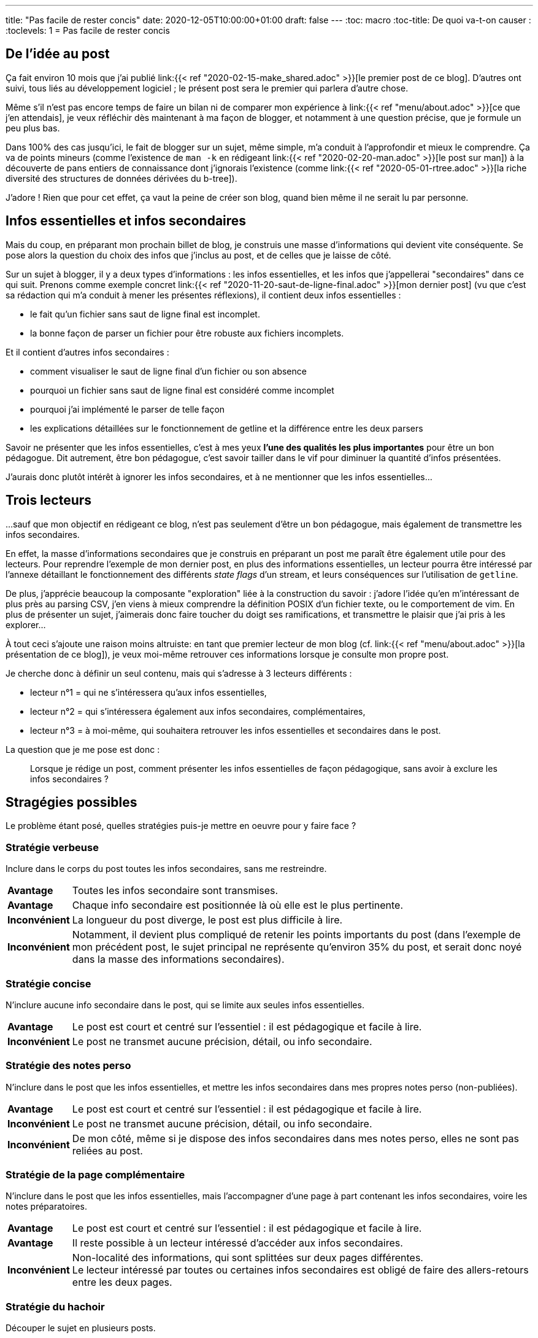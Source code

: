 ---
title: "Pas facile de rester concis"
date: 2020-12-05T10:00:00+01:00
draft: false
---
:toc: macro
:toc-title: De quoi va-t-on causer :
:toclevels: 1
= Pas facile de rester concis

toc::[]

== De l'idée au post

Ça fait environ 10 mois que j'ai publié link:{{< ref "2020-02-15-make_shared.adoc" >}}[le premier post de ce blog]. D'autres ont suivi, tous liés au développement logiciel ; le présent post sera le premier qui parlera d'autre chose.

Même s'il n'est pas encore temps de faire un bilan ni de comparer mon expérience à link:{{< ref "menu/about.adoc" >}}[ce que j'en attendais], je veux réfléchir dès maintenant à ma façon de blogger, et notamment à une question précise, que je formule un peu plus bas.

Dans 100% des cas jusqu'ici, le fait de blogger sur un sujet, même simple, m'a conduit à l'approfondir et mieux le comprendre.
Ça va de points mineurs (comme l'existence de `man -k` en rédigeant link:{{< ref "2020-02-20-man.adoc" >}}[le post sur man]) à la découverte de pans entiers de connaissance dont j'ignorais l'existence (comme link:{{< ref "2020-05-01-rtree.adoc" >}}[la riche diversité des structures de données dérivées du b-tree]).

J'adore ! Rien que pour cet effet, ça vaut la peine de créer son blog, quand bien même il ne serait lu par personne.

== Infos essentielles et infos secondaires

Mais du coup, en préparant mon prochain billet de blog, je construis une masse d'informations qui devient vite conséquente. Se pose alors la question du choix des infos que j'inclus au post, et de celles que je laisse de côté.

Sur un sujet à blogger, il y a deux types d'informations : les infos essentielles, et les infos que j'appellerai "secondaires" dans ce qui suit. Prenons comme exemple concret link:{{< ref "2020-11-20-saut-de-ligne-final.adoc" >}}[mon dernier post] (vu que c'est sa rédaction qui m'a conduit à mener les présentes réflexions), il contient deux infos essentielles :

* le fait qu'un fichier sans saut de ligne final est incomplet.
* la bonne façon de parser un fichier pour être robuste aux fichiers incomplets.

Et il contient d'autres infos secondaires :

* comment visualiser le saut de ligne final d'un fichier ou son absence
* pourquoi un fichier sans saut de ligne final est considéré comme incomplet
* pourquoi j’ai implémenté le parser de telle façon
* les explications détaillées sur le fonctionnement de getline et la différence entre les deux parsers

Savoir ne présenter que les infos essentielles, c'est à mes yeux *l'une des qualités les plus importantes* pour être un bon pédagogue. Dit autrement, être bon pédagogue, c'est savoir tailler dans le vif pour diminuer la quantité d'infos présentées.

J'aurais donc plutôt intérêt à ignorer les infos secondaires, et à ne mentionner que les infos essentielles...

== Trois lecteurs

...sauf que mon objectif en rédigeant ce blog, n'est pas seulement d'être un bon pédagogue, mais également de transmettre les infos secondaires.

En effet, la masse d'informations secondaires que je construis en préparant un post me paraît être également utile pour des lecteurs. Pour reprendre l'exemple de mon dernier post, en plus des informations essentielles, un lecteur pourra être intéressé par l'annexe détaillant le fonctionnement des différents _state flags_ d'un stream, et leurs conséquences sur l'utilisation de `getline`.

De plus, j'apprécie beaucoup la composante "exploration" liée à la construction du savoir : j'adore l'idée qu'en m'intéressant de plus près au parsing CSV, j'en viens à mieux comprendre la définition POSIX d'un fichier texte, ou le comportement de vim. En plus de présenter un sujet, j'aimerais donc faire toucher du doigt ses ramifications, et transmettre le plaisir que j'ai pris à les explorer...

À tout ceci s'ajoute une raison moins altruiste: en tant que premier lecteur de mon blog (cf. link:{{< ref "menu/about.adoc" >}}[la présentation de ce blog]), je veux moi-même retrouver ces informations lorsque je consulte mon propre post.

Je cherche donc à définir un seul contenu, mais qui s'adresse à 3 lecteurs différents :

* lecteur n°1 = qui ne s'intéressera qu'aux infos essentielles,
* lecteur n°2 = qui s'intéressera également aux infos secondaires, complémentaires,
* lecteur n°3 = à moi-même, qui souhaitera retrouver les infos essentielles et secondaires dans le post.

La question que je me pose est donc :

[quote]
____
Lorsque je rédige un post, comment présenter les infos essentielles de façon pédagogique, sans avoir à exclure les infos secondaires ?
____

== Stragégies possibles

Le problème étant posé, quelles stratégies puis-je mettre en oeuvre pour y faire face ?

=== Stratégie verbeuse

Inclure dans le corps du post toutes les infos secondaires, sans me restreindre.

[%autowidth.stretch,cols=2*] 
|=== 

| *Avantage*
| Toutes les infos secondaire sont transmises.

| *Avantage*
| Chaque info secondaire est positionnée là où elle est le plus pertinente.

| *Inconvénient*
| La longueur du post diverge, le post est plus difficile à lire.

| *Inconvénient*
| Notamment, il devient plus compliqué de retenir les points importants du post (dans l'exemple de mon précédent post, le sujet principal ne représente qu'environ 35% du post, et serait donc noyé dans la masse des informations secondaires).

|=== 


=== Stratégie concise

N'inclure aucune info secondaire dans le post, qui se limite aux seules infos essentielles.

[%autowidth.stretch,cols=2*] 
|=== 

| *Avantage*
| Le post est court et centré sur l'essentiel : il est pédagogique et facile à lire.

| *Inconvénient*
| Le post ne transmet aucune précision, détail, ou info secondaire.

|=== 

=== Stratégie des notes perso

N'inclure dans le post que les infos essentielles, et mettre les infos secondaires dans mes propres notes perso (non-publiées).

[%autowidth.stretch,cols=2*] 
|=== 

| *Avantage*
| Le post est court et centré sur l'essentiel : il est pédagogique et facile à lire.

| *Inconvénient*
| Le post ne transmet aucune précision, détail, ou info secondaire.

| *Inconvénient*
| De mon côté, même si je dispose des infos secondaires dans mes notes perso, elles ne sont pas reliées au post.

|=== 

=== Stratégie de la page complémentaire

N'inclure dans le post que les infos essentielles, mais l'accompagner d'une page à part contenant les infos secondaires, voire les notes préparatoires.

[%autowidth.stretch,cols=2*] 
|=== 

| *Avantage*
| Le post est court et centré sur l'essentiel : il est pédagogique et facile à lire.

| *Avantage*
| Il reste possible à un lecteur intéressé d'accéder aux infos secondaires.

| *Inconvénient*
| Non-localité des informations, qui sont splittées sur deux pages différentes. +
Le lecteur intéressé par toutes ou certaines infos secondaires est obligé de faire des allers-retours entre les deux pages.

|=== 

=== Stratégie du hachoir

Découper le sujet en plusieurs posts.

[%autowidth.stretch,cols=2*] 
|=== 

| *Avantage*
| Chaque post reste relativement court et peut "se spécialiser" sur un sous-sujet, et donc intégrer directement dans son corps les infos secondaires.

| *Inconvénient*
| Le découpage peut être artificiel : je n'aime pas avoir à consulter inutilement plusieurs articles pour faire le tour d'un sujet simple. Symétriquement, je n'aime pas découper un sujet en plusieurs morceaux si ça n'est pas absolument nécessaire. +
Dans l'exemple ci-dessus, je pense que l'option était viable (premier post sur le saut de ligne final, et second post sur le parsing de tels fichiers avec getline), mais je préfère la forme retenue au final.

| *Inconvénient*
| C'est pas forcément facile de se former une image mentale générale, une _big picture_ à partir d'une série de posts.

| *Inconvénient*
| On reporte le problème sur chacun des sous-posts : certaines infos secondaires sont secondaires même dans un sous-post, et rendre le sous-post pédagogique impliquerait de ne pas y présenter non plus les infos secondaires.

|=== 

=== Stratégie de l'accordéon

Intégrer les infos secondaires au fil de l'eau dans le corps du post, mais sous forme de folding initialement repliés (stratégie mise en oeuvre pour link:{{< ref "2020-02-28-shuffle.adoc" >}}[le post sur l'algorithme de Sattolo]).

[%autowidth.stretch,cols=2*] 
|=== 

| *Avantage*
| Si on ne déplie aucun folding, le post reste concis, et centré sur l'essentiel.

| *Avantage*
| Les infos secondaires sont dans le corps du post, en même temps que les infos principales.

| *Avantage*
| L'utilisateur est maître du moment où il s'intéresse aux infos secondaires : immédiatement ou plus tard (voire jamais).

| *Avantage*
| Chaque info secondaire est positionnée là où elle est le plus pertinente.

| *Inconvénient*
| C'est pas critique, mais en terme d'expérience utilisateur, je trouve le principe du folding un peu lourd, ça casse le côté statique et stateless de la page : la recherche de termes est différente en fonction de l'état des foldings, recharger la page ne permet pas de retrouver l'état dans lequel on l'avait laissée, etc.

| *Inconvénient*
| C'est sans doute subjectif, mais quand je tombe sur un folding, j'ai du mal à continuer ma lecture en l'ignorant : j'ai plutôt envie de le lire tout de suite (ce qui tue l'objectif de concision recherché). Une autre façon de le dire : si je souhaite lire le post sans me préoccuper des infos secondaires, tout se passe comme si je devais "sauter" quelques passages par-ci par-là, ce qui ne m'est pas naturel.

|=== 

=== Stratégie des annexes

Reléguer chaque info secondaire en annexe en fin de post (stratégie retenue pour link::{{< ref "2020-11-20-saut-de-ligne-final.adoc" >}}[mon dernier post]).

[%autowidth.stretch,cols=2*] 
|=== 

| *Avantage*
| Si on arrête la lecture à la conclusion (avant les annexes), le post reste concis, et centré sur l'essentiel.

| *Avantage*
| Les infos secondaires sont bien présentes dans la page en même temps que les infos principales.

| *Avantage*
| L'utilisateur est maître du moment où il s'intéresse aux infos secondaires : immédiatement ou plus tard (voire jamais).

| *Avantage*
| La page est statique et stateless

| *Avantage*
| Même si les infos secondaires sont présentes, le fait de les regrouper à la fin permet de les ignorer facilement en première lecture, sans devoir "sauter des passages".

| *Inconvénient*
| Si on souhaite lire le post en détail, on fait de fréquents allers-retours assez désagréables (c'est pour ça que j'essaye de les faciliter, mais ça n'est qu'un pis-aller)

| *Inconvénient*
| Soit les annexes sont invisibles dans le sommaire, soit elles polluent ledit sommaire (je choisis de les afficher, mais de les identifier clairement comme annexes)

| *Inconvénient ?*
| Les annexes peuvent être plus volumineuses que le post lui-même (est-ce vraiment un inconvénient ?)

| *Inconvénient ?*
| On peut ressentir une obligation à lire les annexes ? Curieusement, pas pour moi : j'ai moins de scrupules à arrêter ma lecture à la conlusion qu'à ignorer un folding en cours de lecture.

|=== 


== And the winner is...

Même si la stratégie de l'accordéon est un solide concurrent, link:{{< ref "2020-11-20-saut-de-ligne-final.adoc" >}}[le dernier post] m'a fait choisir la stratégie des annexes. Elle n'est pas parfaite, mais elle me paraît être un bon compromis pour contenter les 3 types de lecteurs auxquels j'essaye de m'adresser.

Notons justement que cette réflexion, et la stratégie que j'ai retenue sont *des conséquences directes* de mon choix de m'adresser à 3 types de lecteurs : si à l'avenir je choisis de ne m'adresser plus qu'au lecteur n°1, il est probable que je change de stratégie, et que je n'inclue aux posts que leur contenu essentiel, saupoudré éventuellement des liens vers les sources :

* Le lecteur intéressé par des détails (lecteur n°2) [.line-through]#ira se faire cuire un oeuf# devra reconstruire cette connaissance lui-même à partir des sources.
* Moi-même (lecteur n°3), je maintiendrais mes propres notes auxquelles me référer en cas de besoin, elles seront indépendantes des posts du blog.

À noter également que si je traite d'un sujet qui se découpe naturellement en plusieurs "morceaux" indépendants, je ne m'interdis pas d'en faire une série de posts ; j'ai d'ailleurs en projet une série d'articles sur le calcul d'itinéraires qui suivra probablement ce format.
